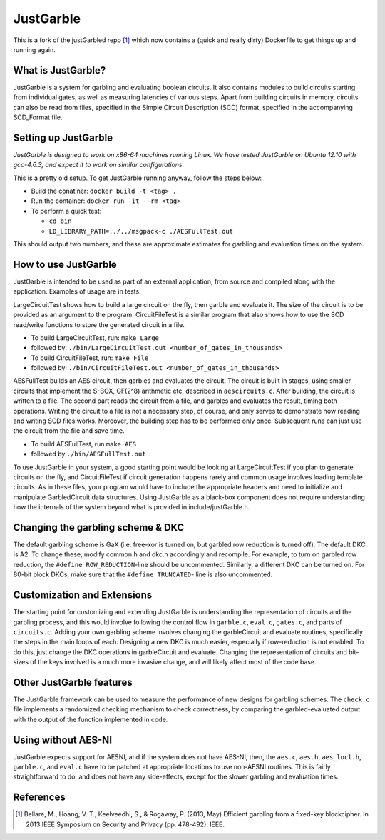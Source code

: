 JustGarble
==========

This is a fork of the justGarbled repo [1]_ which now contains a (quick and 
really dirty) Dockerfile to get things up and running again.


What is JustGarble?
-------------------

JustGarble is a system for garbling and evaluating boolean circuits. It also
contains modules to build circuits starting from individual gates, as well
as measuring latencies of various steps. Apart from building circuits in 
memory, circuits can also be read from files, specified in the Simple
Circuit Description (SCD) format, specified in the accompanying SCD_Format
file.

Setting up JustGarble
---------------------

*JustGarble is designed to work on x86-64 machines running Linux. We have
tested JustGarble on Ubuntu 12.10 with gcc-4.6.3, and expect it to work on
similar configurations.*

This is a pretty old setup. To get JustGarble running anyway, follow the steps
below:

- Build the conatiner: ``docker build -t <tag> .``
- Run the container: ``docker run -it --rm <tag>``
- To perform a quick test:

  - ``cd bin``
  - ``LD_LIBRARY_PATH=../../msgpack-c ./AESFullTest.out``

This should output two numbers, and these are approximate estimates 
for garbling and evaluation times on the system.


How to use JustGarble
---------------------

JustGarble is intended to be used as part of an external application,
from source and compiled along with the application. Examples of usage are
in tests. 

LargeCircuitTest shows how to build a large circuit on the fly, then garble
and evaluate it. The size of the circuit is to be provided as an argument
to the program. CircuitFileTest is a similar program that also shows how to
use the SCD read/write functions to store the generated circuit in a file.

- To build LargeCircuitTest, run: ``make Large``
- followed by: ``./bin/LargeCircuitTest.out <number_of_gates_in_thousands>``

- To build CircuitFileTest, run: ``make File``
- followed by: ``./bin/CircuitFileTest.out <number_of_gates_in_thousands>``

AESFullTest builds an AES circuit, then garbles and evaluates the circuit.
The circuit is built in stages, using smaller circuits that implement the 
S-BOX, GF(2^8) arithmetic etc, described in ``aescircuits.c``. After building,
the circuit is written to a file. The second part reads the circuit from a 
file, and garbles and evaluates the result, timing both operations. 
Writing the circuit to a file is not a necessary step, of course, and only
serves to demonstrate how reading and writing SCD files works. Moreover,
the building step has to be performed only once. Subsequent runs can just
use the circuit from the file and save time.

- To build AESFullTest, run ``make AES``
- followed by ``./bin/AESFullTest.out``

To use JustGarble in your system, a good starting point would be looking at
LargeCircuitTest if you plan to generate circuits on the fly, and 
CircuitFileTest if circuit generation happens rarely and common usage involves
loading template circuits. As in these files, your program would have to 
include the appropriate headers and need to initialize and manipulate 
GarbledCircuit data structures. Using JustGarble as a black-box component
does not require understanding how the internals of the system beyond what 
is provided in include/justGarble.h.


Changing the garbling scheme & DKC
----------------------------------

The default garbling scheme is GaX (i.e. free-xor is turned on, but garbled
row reduction is turned off). The default DKC is A2. To change these, modify
common.h and dkc.h accordingly and recompile. For example, to turn
on garbled row reduction, the ``#define ROW_REDUCTION``-line should be 
uncommented. Similarly, a different DKC can be turned on. 
For 80-bit block DKCs, make sure that the ``#define TRUNCATED``-
line is also uncommented.


Customization and Extensions
----------------------------

The starting point for customizing and extending JustGarble is understanding
the representation of circuits and the garbling process, and this would
involve following the control flow in ``garble.c``, ``eval.c``, ``gates.c``, 
and parts of ``circuits.c``. Adding your own garbling scheme involves changing 
the garbleCircuit and evaluate routines, specifically the steps in the main
loops of each. Designing a new DKC is much easier, especially if row-reduction 
is not enabled. To do this, just change the DKC operations in garbleCircuit
and evaluate. Changing the representation of circuits and bit-sizes of the 
keys involved is a much more invasive change, and will likely affect most of
the code base.


Other JustGarble features
-------------------------

The JustGarble framework can be used to measure the performance of new
designs for garbling schemes. The ``check.c`` file implements a randomized 
checking mechanism to check correctness, by comparing the garbled-evaluated
output with the output of the function implemented in code. 


Using without AES-NI
--------------------

JustGarble expects support for AESNI, and if the system does not have AES-NI,
then, the ``aes.c``, ``aes.h``, ``aes_locl.h``, ``garble.c``, and ``eval.c``
have to be patched at appropriate locations to use non-AESNI routines. This is
fairly straightforward to do, and does not have any side-effects, except for the 
slower garbling and evaluation times.

References
----------

.. [1] Bellare, M., Hoang, V. T., Keelveedhi, S., & Rogaway, P. (2013, May).Efficient garbling from a fixed-key blockcipher. In 2013 IEEE Symposium on Security and Privacy (pp. 478-492). IEEE.
